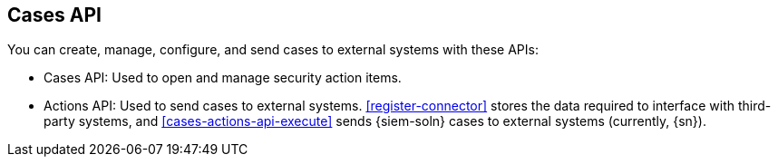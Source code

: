 [[cases-api-overview]]
[role="xpack"]
== Cases API

You can create, manage, configure, and send cases to external systems with
these APIs:

* Cases API: Used to open and manage security action items.

* Actions API: Used to send cases to external systems. <<register-connector>>
stores the data required to interface with third-party systems, and
<<cases-actions-api-execute>> sends {siem-soln} cases to external systems
(currently, {sn}).
